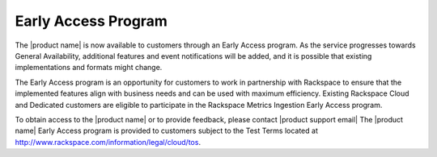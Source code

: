 .. _dedicated-load-balancers--early-access-program:

Early Access Program
~~~~~~~~~~~~~~~~~~~~~

The |product name| is now available to customers through an
Early Access program. As the service progresses towards General
Availability, additional features and event notifications will be added,
and it is possible that existing implementations and formats might
change. 

The Early Access program is an opportunity for customers to work
in partnership with Rackspace to ensure that the implemented features
align with business needs and can be used with maximum efficiency.
Existing Rackspace Cloud and Dedicated customers are eligible to
participate in the Rackspace Metrics Ingestion Early Access program. 

To
obtain access to the |product name| or to provide
feedback, please contact |product support email|
The |product name| Early Access program is provided to
customers subject to the Test Terms located at
http://www.rackspace.com/information/legal/cloud/tos.
